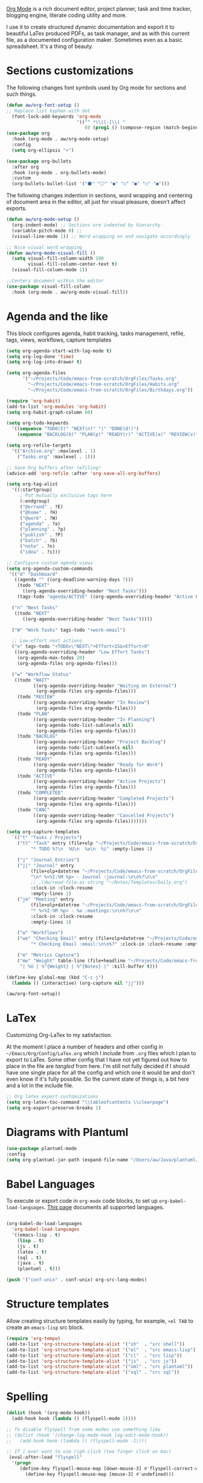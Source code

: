 [[https://orgmode.org/][Org Mode]] is a rich document editor, project planner, task and time tracker, blogging engine, literate coding utility and more.

I use it to create structured dynamic documentation and export it to beautiful LaTex produced PDFs, as task manager, and as with this current file, as a documented configuration maker. Sometimes even as a basic spreadsheet. It's a thing of beauty.

* Sections customizations

The following changes font symbols used by Org mode for sections and such things.

#+begin_src emacs-lisp
  (defun aw/org-font-setup ()
  ;; Replace list hyphen with dot
    (font-lock-add-keywords 'org-mode
                            '(("^ *\\([-]\\) "
                               (0 (prog1 () (compose-region (match-beginning 1) (match-end 1) "⁃")))))))
  (use-package org
    :hook (org-mode . aw/org-mode-setup)
    :config
    (setq org-ellipsis "▾")

  (use-package org-bullets
    :after org
    :hook (org-mode . org-bullets-mode)
    :custom
    (org-bullets-bullet-list '("⚫" "⚪" "●" "○" "●" "○" "●")))

#+end_src

The following changes indention in sections, word wrapping and centering of document area in the editor, all just for visual pleasure, doesn't affect exports.
#+begin_src emacs-lisp
  (defun aw/org-mode-setup ()
    (org-indent-mode) ;; Sections are indented by hierarchy
    (variable-pitch-mode 0) ;;
    (visual-line-mode 1)) ;; Word wrapping on and navigate accordingly

  ;; Nice visual word wrapping
  (defun aw/org-mode-visual-fill ()
    (setq visual-fill-column-width 100
          visual-fill-column-center-text t)
    (visual-fill-column-mode 1))

  ;;Centers document within the editor 
  (use-package visual-fill-column
    :hook (org-mode . aw/org-mode-visual-fill))
#+end_src

* Agenda and the like

This block configures agenda, habit tracking, tasks management, refile, tags, views, workflows, capture templates
#+begin_src emacs-lisp
    (setq org-agenda-start-with-log-mode t)
    (setq org-log-done 'time)
    (setq org-log-into-drawer t)

    (setq org-agenda-files
          '("~/Projects/Code/emacs-from-scratch/OrgFiles/Tasks.org"
            "~/Projects/Code/emacs-from-scratch/OrgFiles/Habits.org"
            "~/Projects/Code/emacs-from-scratch/OrgFiles/Birthdays.org"))

    (require 'org-habit)
    (add-to-list 'org-modules 'org-habit)
    (setq org-habit-graph-column 60)

    (setq org-todo-keywords
      '((sequence "TODO(t)" "NEXT(n)" "|" "DONE(d!)")
        (sequence "BACKLOG(b)" "PLAN(p)" "READY(r)" "ACTIVE(a)" "REVIEW(v)" "WAIT(w@/!)" "HOLD(h)" "|" "COMPLETED(c)" "CANC(k@)")))

    (setq org-refile-targets
      '(("Archive.org" :maxlevel . 1)
        ("Tasks.org" :maxlevel . 1)))

    ;; Save Org buffers after refiling!
    (advice-add 'org-refile :after 'org-save-all-org-buffers)

    (setq org-tag-alist
      '((:startgroup)
         ; Put mutually exclusive tags here
         (:endgroup)
         ("@errand" . ?E)
         ("@home" . ?H)
         ("@work" . ?W)
         ("agenda" . ?a)
         ("planning" . ?p)
         ("publish" . ?P)
         ("batch" . ?b)
         ("note" . ?n)
         ("idea" . ?i)))

    ;; Configure custom agenda views
    (setq org-agenda-custom-commands
     '(("d" "Dashboard"
       ((agenda "" ((org-deadline-warning-days 7)))
        (todo "NEXT"
          ((org-agenda-overriding-header "Next Tasks")))
        (tags-todo "agenda/ACTIVE" ((org-agenda-overriding-header "Active Projects")))))

      ("n" "Next Tasks"
       ((todo "NEXT"
          ((org-agenda-overriding-header "Next Tasks")))))

      ("W" "Work Tasks" tags-todo "+work-email")

      ;; Low-effort next actions
      ("e" tags-todo "+TODO=\"NEXT\"+Effort<15&+Effort>0"
       ((org-agenda-overriding-header "Low Effort Tasks")
        (org-agenda-max-todos 20)
        (org-agenda-files org-agenda-files)))

      ("w" "Workflow Status"
       ((todo "WAIT"
              ((org-agenda-overriding-header "Waiting on External")
               (org-agenda-files org-agenda-files)))
        (todo "REVIEW"
              ((org-agenda-overriding-header "In Review")
               (org-agenda-files org-agenda-files)))
        (todo "PLAN"
              ((org-agenda-overriding-header "In Planning")
               (org-agenda-todo-list-sublevels nil)
               (org-agenda-files org-agenda-files)))
        (todo "BACKLOG"
              ((org-agenda-overriding-header "Project Backlog")
               (org-agenda-todo-list-sublevels nil)
               (org-agenda-files org-agenda-files)))
        (todo "READY"
              ((org-agenda-overriding-header "Ready for Work")
               (org-agenda-files org-agenda-files)))
        (todo "ACTIVE"
              ((org-agenda-overriding-header "Active Projects")
               (org-agenda-files org-agenda-files)))
        (todo "COMPLETED"
              ((org-agenda-overriding-header "Completed Projects")
               (org-agenda-files org-agenda-files)))
        (todo "CANC"
              ((org-agenda-overriding-header "Cancelled Projects")
               (org-agenda-files org-agenda-files)))))))

    (setq org-capture-templates
      `(("t" "Tasks / Projects")
        ("tt" "Task" entry (file+olp "~/Projects/Code/emacs-from-scratch/OrgFiles/Tasks.org" "Inbox")
             "* TODO %?\n  %U\n  %a\n  %i" :empty-lines 1)

        ("j" "Journal Entries")
        ("jj" "Journal" entry
             (file+olp+datetree "~/Projects/Code/emacs-from-scratch/OrgFiles/Journal.org")
             "\n* %<%I:%M %p> - Journal :journal:\n\n%?\n\n"
             ;; ,(dw/read-file-as-string "~/Notes/Templates/Daily.org")
             :clock-in :clock-resume
             :empty-lines 1)
        ("jm" "Meeting" entry
             (file+olp+datetree "~/Projects/Code/emacs-from-scratch/OrgFiles/Journal.org")
             "* %<%I:%M %p> - %a :meetings:\n\n%?\n\n"
             :clock-in :clock-resume
             :empty-lines 1)

        ("w" "Workflows")
        ("we" "Checking Email" entry (file+olp+datetree "~/Projects/Code/emacs-from-scratch/OrgFiles/Journal.org")
             "* Checking Email :email:\n\n%?" :clock-in :clock-resume :empty-lines 1)

        ("m" "Metrics Capture")
        ("mw" "Weight" table-line (file+headline "~/Projects/Code/emacs-from-scratch/OrgFiles/Metrics.org" "Weight")
         "| %U | %^{Weight} | %^{Notes} |" :kill-buffer t)))

    (define-key global-map (kbd "C-c j")
      (lambda () (interactive) (org-capture nil "jj")))

    (aw/org-font-setup))

#+end_src

* LaTex

Customizing Org-LaTex to my satisfaction.

At the moment I place a number of headers and other config in ~~/Emacs/Org/Config/LaTex.org~ which I include from ~.org~ files which I plan to export to LaTex. Some other config that I have not yet figured out how to place in the file are /tangled/ from here. I'm still not fully decided if I should have one single place for all the config and which one it would be and don't even know if it's fully possible. So the current state of things is, a bit here and a lot in the include file.

#+begin_src emacs-lisp
;; Org latex export customizations
(setq org-latex-toc-command "\\tableofcontents \\clearpage")
(setq org-export-preserve-breaks 1)
#+end_src

* Diagrams with Plantuml

#+begin_src emacs-lisp
  (use-package plantuml-mode
  :config
  (setq org-plantuml-jar-path (expand-file-name "/Users/aw/Java/plantuml/plantuml.jar")))
#+end_src

* Babel Languages

To execute or export code in ~org-mode~ code blocks, to set up ~org-babel-load-languages~. [[https://orgmode.org/worg/org-contrib/babel/languages/index.html][This page]] documents all supported languages.

#+begin_src emacs-lisp

  (org-babel-do-load-languages
    'org-babel-load-languages
    '((emacs-lisp . t)
      (lisp . t)
      (js . t)
      (latex . t)
      (sql . t)
      (java . t)
      (plantuml . t)))

  (push '("conf-unix" . conf-unix) org-src-lang-modes)

#+end_src

* Structure templates

Allow creating structure templates easily by typing, for example, ~<el TAB~ to create an ~emacs-lisp~ src block.

#+begin_src emacs-lisp
  (require 'org-tempo)
  (add-to-list 'org-structure-template-alist '("sh"  . "src shell"))
  (add-to-list 'org-structure-template-alist '("el"  . "src emacs-lisp"))
  (add-to-list 'org-structure-template-alist '("cl"  . "src lisp"))
  (add-to-list 'org-structure-template-alist '("js"  . "src js"))
  (add-to-list 'org-structure-template-alist '("uml" . "src plantuml"))
  (add-to-list 'org-structure-template-alist '("sql" . "src sql"))
#+end_src

* Spelling

#+begin_src emacs-lisp
  (dolist (hook '(org-mode-hook))
    (add-hook hook (lambda () (flyspell-mode 1))))

  ;; To disable flyspell from some modes use something like
  ;; (dolist (hook '(change-log-mode-hook log-edit-mode-hook))
  ;;   (add-hook hook (lambda () (flyspell-mode -1))))

  ;; If i ever want to use righ click (two finger click on mac)
   (eval-after-load "flyspell"
    '(progn
       (define-key flyspell-mouse-map [down-mouse-3] #'flyspell-correct-word)
         (define-key flyspell-mouse-map [mouse-3] #'undefined)))

#+end_src
